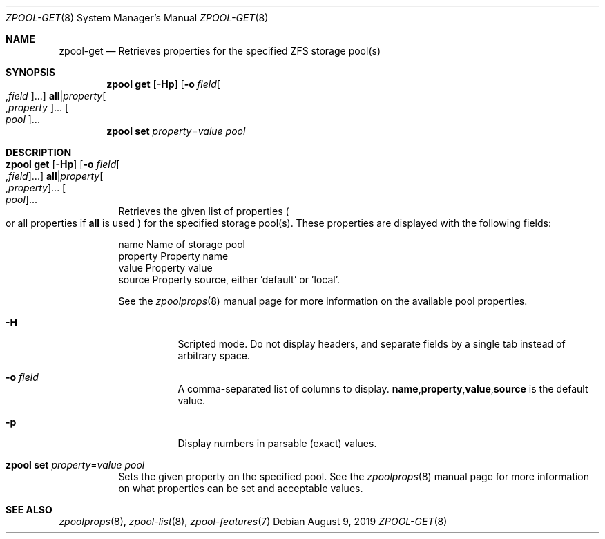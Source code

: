 .\"
.\" CDDL HEADER START
.\"
.\" The contents of this file are subject to the terms of the
.\" Common Development and Distribution License (the "License").
.\" You may not use this file except in compliance with the License.
.\"
.\" You can obtain a copy of the license at usr/src/OPENSOLARIS.LICENSE
.\" or http://www.opensolaris.org/os/licensing.
.\" See the License for the specific language governing permissions
.\" and limitations under the License.
.\"
.\" When distributing Covered Code, include this CDDL HEADER in each
.\" file and include the License file at usr/src/OPENSOLARIS.LICENSE.
.\" If applicable, add the following below this CDDL HEADER, with the
.\" fields enclosed by brackets "[]" replaced with your own identifying
.\" information: Portions Copyright [yyyy] [name of copyright owner]
.\"
.\" CDDL HEADER END
.\"
.\"
.\" Copyright (c) 2007, Sun Microsystems, Inc. All Rights Reserved.
.\" Copyright (c) 2012, 2018 by Delphix. All rights reserved.
.\" Copyright (c) 2012 Cyril Plisko. All Rights Reserved.
.\" Copyright (c) 2017 Datto Inc.
.\" Copyright (c) 2018 George Melikov. All Rights Reserved.
.\" Copyright 2017 Nexenta Systems, Inc.
.\" Copyright (c) 2017 Open-E, Inc. All Rights Reserved.
.\"
.Dd August 9, 2019
.Dt ZPOOL-GET 8
.Os
.Sh NAME
.Nm zpool-get
.Nd Retrieves properties for the specified ZFS storage pool(s)
.Sh SYNOPSIS
.Nm zpool
.Cm get
.Op Fl Hp
.Op Fl o Ar field Ns Oo , Ns Ar field Oc Ns ...
.Sy all Ns | Ns Ar property Ns Oo , Ns Ar property Oc Ns ...
.Oo Ar pool Oc Ns ...
.Nm zpool
.Cm set
.Ar property Ns = Ns Ar value
.Ar pool
.Sh DESCRIPTION
.Bl -tag -width Ds
.It Xo
.Nm zpool
.Cm get
.Op Fl Hp
.Op Fl o Ar field Ns Oo , Ns Ar field Oc Ns ...
.Sy all Ns | Ns Ar property Ns Oo , Ns Ar property Oc Ns ...
.Oo Ar pool Oc Ns ...
.Xc
Retrieves the given list of properties
.Po
or all properties if
.Sy all
is used
.Pc
for the specified storage pool(s).
These properties are displayed with the following fields:
.Bd -literal
        name          Name of storage pool
        property      Property name
        value         Property value
        source        Property source, either 'default' or 'local'.
.Ed
.Pp
See the
.Xr zpoolprops 8
manual page for more information on the available pool properties.
.Bl -tag -width Ds
.It Fl H
Scripted mode.
Do not display headers, and separate fields by a single tab instead of arbitrary
space.
.It Fl o Ar field
A comma-separated list of columns to display.
.Sy name Ns \&, Ns Sy property Ns \&, Ns Sy value Ns \&, Ns Sy source
is the default value.
.It Fl p
Display numbers in parsable (exact) values.
.El
.It Xo
.Nm zpool
.Cm set
.Ar property Ns = Ns Ar value
.Ar pool
.Xc
Sets the given property on the specified pool.
See the
.Xr zpoolprops 8
manual page for more information on what properties can be set and acceptable
values.
.El
.Sh SEE ALSO
.Xr zpoolprops 8 ,
.Xr zpool-list 8 ,
.Xr zpool-features 7
